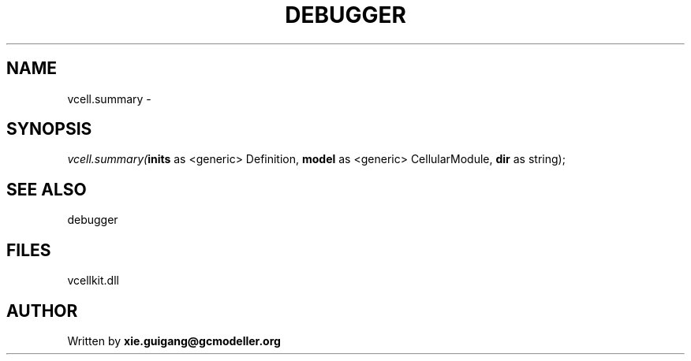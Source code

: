 .\" man page create by R# package system.
.TH DEBUGGER 2 2000-Jan "vcell.summary" "vcell.summary"
.SH NAME
vcell.summary \- 
.SH SYNOPSIS
\fIvcell.summary(\fBinits\fR as <generic> Definition, 
\fBmodel\fR as <generic> CellularModule, 
\fBdir\fR as string);\fR
.SH SEE ALSO
debugger
.SH FILES
.PP
vcellkit.dll
.PP
.SH AUTHOR
Written by \fBxie.guigang@gcmodeller.org\fR

